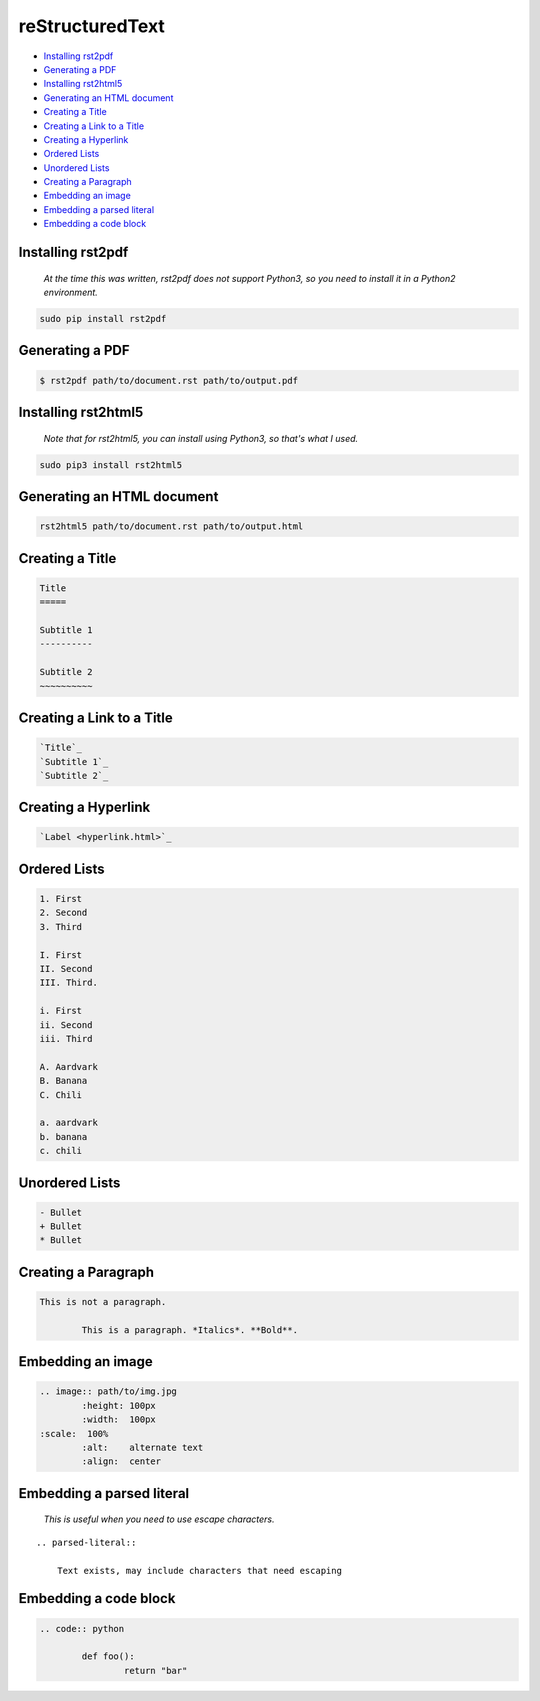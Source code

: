 
reStructuredText
================

- `Installing rst2pdf`_
- `Generating a PDF`_
- `Installing rst2html5`_
- `Generating an HTML document`_
- `Creating a Title`_
- `Creating a Link to a Title`_
- `Creating a Hyperlink`_
- `Ordered Lists`_
- `Unordered Lists`_
- `Creating a Paragraph`_
- `Embedding an image`_
- `Embedding a parsed literal`_
- `Embedding a code block`_

Installing rst2pdf
------------------

	*At the time this was written, rst2pdf does not support Python3, so you need to install it in a Python2 environment.*

.. code:: bash

	sudo pip install rst2pdf

Generating a PDF
----------------

.. code:: bash

	$ rst2pdf path/to/document.rst path/to/output.pdf

Installing rst2html5
--------------------

	*Note that for rst2html5, you can install using Python3, so that's what I used.*

.. code:: bash

	sudo pip3 install rst2html5

Generating an HTML document
---------------------------

.. code:: bash

	rst2html5 path/to/document.rst path/to/output.html

Creating a Title
----------------

.. code:: rst

	Title
	=====

	Subtitle 1
	----------

	Subtitle 2
	~~~~~~~~~~

Creating a Link to a Title
--------------------------

.. code:: rst

	`Title`_
	`Subtitle 1`_
	`Subtitle 2`_

Creating a Hyperlink
--------------------

.. code:: rst

	`Label <hyperlink.html>`_

Ordered Lists
-------------

.. code:: rst

	1. First
	2. Second
	3. Third

	I. First
	II. Second
	III. Third.
	
	i. First
	ii. Second
	iii. Third

	A. Aardvark
	B. Banana
	C. Chili

	a. aardvark
	b. banana
	c. chili

Unordered Lists
---------------

.. code:: rst

	- Bullet
	+ Bullet
	* Bullet

Creating a Paragraph
--------------------

.. code:: rst

	This is not a paragraph.

		This is a paragraph. *Italics*. **Bold**.

Embedding an image
------------------

.. code:: rst

	.. image:: path/to/img.jpg
		:height: 100px
		:width:  100px
        :scale:  100%
		:alt:    alternate text
		:align:  center

Embedding a parsed literal
--------------------------

	*This is useful when you need to use escape characters.*

.. parsed-literal::

    .. parsed-literal::

        Text exists, may include characters that need escaping

Embedding a code block
----------------------

.. code:: rst

	.. code:: python

		def foo():
			return "bar"

